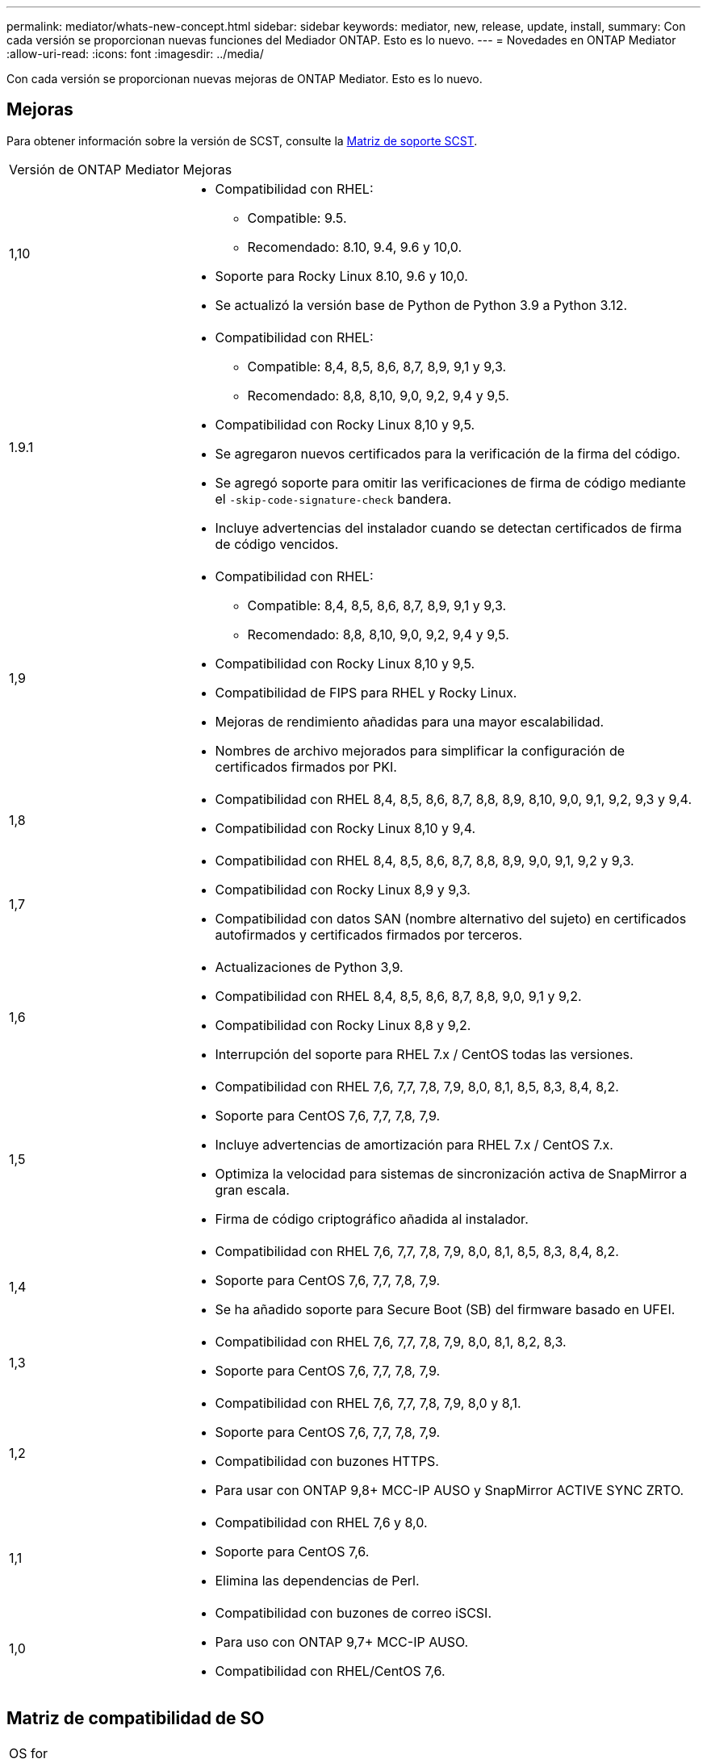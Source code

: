 ---
permalink: mediator/whats-new-concept.html 
sidebar: sidebar 
keywords: mediator, new, release, update, install, 
summary: Con cada versión se proporcionan nuevas funciones del Mediador ONTAP. Esto es lo nuevo. 
---
= Novedades en ONTAP Mediator
:allow-uri-read: 
:icons: font
:imagesdir: ../media/


[role="lead"]
Con cada versión se proporcionan nuevas mejoras de ONTAP Mediator. Esto es lo nuevo.



== Mejoras

Para obtener información sobre la versión de SCST, consulte la <<Matriz de soporte SCST>>.

[cols="25,75"]
|===


| Versión de ONTAP Mediator | Mejoras 


 a| 
1,10
 a| 
* Compatibilidad con RHEL:
+
** Compatible: 9.5.
** Recomendado: 8.10, 9.4, 9.6 y 10,0.


* Soporte para Rocky Linux 8.10, 9.6 y 10,0.
* Se actualizó la versión base de Python de Python 3.9 a Python 3.12.




 a| 
1.9.1
 a| 
* Compatibilidad con RHEL:
+
** Compatible: 8,4, 8,5, 8,6, 8,7, 8,9, 9,1 y 9,3.
** Recomendado: 8,8, 8,10, 9,0, 9,2, 9,4 y 9,5.


* Compatibilidad con Rocky Linux 8,10 y 9,5.
* Se agregaron nuevos certificados para la verificación de la firma del código.
* Se agregó soporte para omitir las verificaciones de firma de código mediante el  `-skip-code-signature-check` bandera.
* Incluye advertencias del instalador cuando se detectan certificados de firma de código vencidos.




 a| 
1,9
 a| 
* Compatibilidad con RHEL:
+
** Compatible: 8,4, 8,5, 8,6, 8,7, 8,9, 9,1 y 9,3.
** Recomendado: 8,8, 8,10, 9,0, 9,2, 9,4 y 9,5.


* Compatibilidad con Rocky Linux 8,10 y 9,5.
* Compatibilidad de FIPS para RHEL y Rocky Linux.
* Mejoras de rendimiento añadidas para una mayor escalabilidad.
* Nombres de archivo mejorados para simplificar la configuración de certificados firmados por PKI.




 a| 
1,8
 a| 
* Compatibilidad con RHEL 8,4, 8,5, 8,6, 8,7, 8,8, 8,9, 8,10, 9,0, 9,1, 9,2, 9,3 y 9,4.
* Compatibilidad con Rocky Linux 8,10 y 9,4.




 a| 
1,7
 a| 
* Compatibilidad con RHEL 8,4, 8,5, 8,6, 8,7, 8,8, 8,9, 9,0, 9,1, 9,2 y 9,3.
* Compatibilidad con Rocky Linux 8,9 y 9,3.
* Compatibilidad con datos SAN (nombre alternativo del sujeto) en certificados autofirmados y certificados firmados por terceros.




 a| 
1,6
 a| 
* Actualizaciones de Python 3,9.
* Compatibilidad con RHEL 8,4, 8,5, 8,6, 8,7, 8,8, 9,0, 9,1 y 9,2.
* Compatibilidad con Rocky Linux 8,8 y 9,2.
* Interrupción del soporte para RHEL 7.x / CentOS todas las versiones.




 a| 
1,5
 a| 
* Compatibilidad con RHEL 7,6, 7,7, 7,8, 7,9, 8,0, 8,1, 8,5, 8,3, 8,4, 8,2.
* Soporte para CentOS 7,6, 7,7, 7,8, 7,9.
* Incluye advertencias de amortización para RHEL 7.x / CentOS 7.x.
* Optimiza la velocidad para sistemas de sincronización activa de SnapMirror a gran escala.
* Firma de código criptográfico añadida al instalador.




 a| 
1,4
 a| 
* Compatibilidad con RHEL 7,6, 7,7, 7,8, 7,9, 8,0, 8,1, 8,5, 8,3, 8,4, 8,2.
* Soporte para CentOS 7,6, 7,7, 7,8, 7,9.
* Se ha añadido soporte para Secure Boot (SB) del firmware basado en UFEI.




 a| 
1,3
 a| 
* Compatibilidad con RHEL 7,6, 7,7, 7,8, 7,9, 8,0, 8,1, 8,2, 8,3.
* Soporte para CentOS 7,6, 7,7, 7,8, 7,9.




 a| 
1,2
 a| 
* Compatibilidad con RHEL 7,6, 7,7, 7,8, 7,9, 8,0 y 8,1.
* Soporte para CentOS 7,6, 7,7, 7,8, 7,9.
* Compatibilidad con buzones HTTPS.
* Para usar con ONTAP 9,8+ MCC-IP AUSO y SnapMirror ACTIVE SYNC ZRTO.




 a| 
1,1
 a| 
* Compatibilidad con RHEL 7,6 y 8,0.
* Soporte para CentOS 7,6.
* Elimina las dependencias de Perl.




 a| 
1,0
 a| 
* Compatibilidad con buzones de correo iSCSI.
* Para uso con ONTAP 9,7+ MCC-IP AUSO.
* Compatibilidad con RHEL/CentOS 7,6.


|===


== Matriz de compatibilidad de SO

|===


| OS for ONTAP Mediator | 1,10 | 1.9.1 | 1,9 | 1,8 | 1,7 | 1,6 | 1,5 | 1,4 | 1,3 | 1,2 | 1,1 | 1,0 


 a| 
7,6
 a| 
Obsoleto
 a| 
Obsoleto
 a| 
Obsoleto
 a| 
Obsoleto
 a| 
Obsoleto
 a| 
Obsoleto
 a| 
Sí
 a| 
Sí
 a| 
Sí
 a| 
Sí
 a| 
Sí
 a| 
Sí (solo RHEL)



 a| 
7,7
 a| 
Obsoleto
 a| 
Obsoleto
 a| 
Obsoleto
 a| 
Obsoleto
 a| 
Obsoleto
 a| 
Obsoleto
 a| 
Sí
 a| 
Sí
 a| 
Sí
 a| 
Sí
 a| 
No
 a| 
No



 a| 
7,8
 a| 
Obsoleto
 a| 
Obsoleto
 a| 
Obsoleto
 a| 
Obsoleto
 a| 
Obsoleto
 a| 
Obsoleto
 a| 
Sí
 a| 
Sí
 a| 
Sí
 a| 
Sí
 a| 
No
 a| 
No



 a| 
7,9
 a| 
Obsoleto
 a| 
Obsoleto
 a| 
Obsoleto
 a| 
Obsoleto
 a| 
Obsoleto
 a| 
Obsoleto
 a| 
Sí
 a| 
Sí
 a| 
Sí
 a| 
Compatible
 a| 
No
 a| 
No



 a| 
RHEL 8,0
 a| 
Obsoleto
 a| 
Obsoleto
 a| 
Obsoleto
 a| 
Obsoleto
 a| 
Obsoleto
 a| 
Obsoleto
 a| 
Sí
 a| 
Sí
 a| 
Sí
 a| 
Sí
 a| 
Sí
 a| 
No



 a| 
RHEL 8,1
 a| 
Obsoleto
 a| 
Obsoleto
 a| 
Obsoleto
 a| 
Obsoleto
 a| 
Obsoleto
 a| 
Obsoleto
 a| 
Sí
 a| 
Sí
 a| 
Sí
 a| 
Sí
 a| 
No
 a| 
No



 a| 
RHEL 8,2
 a| 
Obsoleto
 a| 
Obsoleto
 a| 
Obsoleto
 a| 
Obsoleto
 a| 
Obsoleto
 a| 
Obsoleto
 a| 
Sí
 a| 
Sí
 a| 
Sí
 a| 
No
 a| 
No
 a| 
No



 a| 
RHEL 8,3
 a| 
Obsoleto
 a| 
Obsoleto
 a| 
Obsoleto
 a| 
Obsoleto
 a| 
Obsoleto
 a| 
Obsoleto
 a| 
Sí
 a| 
Sí
 a| 
Sí
 a| 
No
 a| 
No
 a| 
No



 a| 
RHEL 8,4
 a| 
No
 a| 
Compatible
 a| 
Compatible
 a| 
Sí
 a| 
Sí
 a| 
Sí
 a| 
Sí
 a| 
Sí
 a| 
No
 a| 
No
 a| 
No
 a| 
No



 a| 
RHEL 8,5
 a| 
No
 a| 
Compatible
 a| 
Compatible
 a| 
Sí
 a| 
Sí
 a| 
Sí
 a| 
Sí
 a| 
Sí
 a| 
No
 a| 
No
 a| 
No
 a| 
No



 a| 
RHEL 8,6
 a| 
No
 a| 
Compatible
 a| 
Compatible
 a| 
Sí
 a| 
Sí
 a| 
Sí
 a| 
No
 a| 
No
 a| 
No
 a| 
No
 a| 
No
 a| 
No



 a| 
RHEL 8,7
 a| 
No
 a| 
Compatible
 a| 
Compatible
 a| 
Sí
 a| 
Sí
 a| 
Sí
 a| 
No
 a| 
No
 a| 
No
 a| 
No
 a| 
No
 a| 
No



 a| 
RHEL 8,8
 a| 
No
 a| 
Sí
 a| 
Sí
 a| 
Sí
 a| 
Sí
 a| 
Sí
 a| 
No
 a| 
No
 a| 
No
 a| 
No
 a| 
No
 a| 
No



 a| 
RHEL 8,9
 a| 
No
 a| 
Compatible
 a| 
Compatible
 a| 
Sí
 a| 
Sí
 a| 
No
 a| 
No
 a| 
No
 a| 
No
 a| 
No
 a| 
No
 a| 
No



 a| 
RHEL 8,10
 a| 
Sí
 a| 
Sí
 a| 
Sí
 a| 
Sí
 a| 
No
 a| 
No
 a| 
No
 a| 
No
 a| 
No
 a| 
No
 a| 
No
 a| 
No



 a| 
RHEL 9,0
 a| 
No
 a| 
Sí
 a| 
Sí
 a| 
Sí
 a| 
Sí
 a| 
Sí
 a| 
No
 a| 
No
 a| 
No
 a| 
No
 a| 
No
 a| 
No



 a| 
RHEL 9,1
 a| 
No
 a| 
Compatible
 a| 
Compatible
 a| 
Sí
 a| 
Sí
 a| 
Sí
 a| 
No
 a| 
No
 a| 
No
 a| 
No
 a| 
No
 a| 
No



 a| 
RHEL 9,2
 a| 
No
 a| 
Sí
 a| 
Sí
 a| 
Sí
 a| 
Sí
 a| 
Sí
 a| 
No
 a| 
No
 a| 
No
 a| 
No
 a| 
No
 a| 
No



 a| 
RHEL 9,3
 a| 
No
 a| 
Compatible
 a| 
Compatible
 a| 
Sí
 a| 
Sí
 a| 
No
 a| 
No
 a| 
No
 a| 
No
 a| 
No
 a| 
No
 a| 
No



 a| 
RHEL 9,4
 a| 
Sí
 a| 
Sí
 a| 
Sí
 a| 
Sí
 a| 
No
 a| 
No
 a| 
No
 a| 
No
 a| 
No
 a| 
No
 a| 
No
 a| 
No



 a| 
RHEL 9,5
 a| 
Compatible
 a| 
Sí
 a| 
Sí
 a| 
No
 a| 
No
 a| 
No
 a| 
No
 a| 
No
 a| 
No
 a| 
No
 a| 
No
 a| 
No



 a| 
RHEL 9.6
 a| 
Sí
 a| 
Sí
 a| 
No
 a| 
No
 a| 
No
 a| 
No
 a| 
No
 a| 
No
 a| 
No
 a| 
No
 a| 
No
 a| 
No



 a| 
RHEL 10.0
 a| 
Sí
 a| 
Sí
 a| 
No
 a| 
No
 a| 
No
 a| 
No
 a| 
No
 a| 
No
 a| 
No
 a| 
No
 a| 
No
 a| 
No



 a| 
CentOS 8 y STREAM
 a| 
No
 a| 
No
 a| 
No
 a| 
No
 a| 
No
 a| 
No
 a| 
No
 a| 
No
 a| 
No
 a| 
N / A
 a| 
N / A
 a| 
N / A



 a| 
Rocky Linux 8
 a| 
Sí
 a| 
Sí
 a| 
Sí
 a| 
Sí
 a| 
Sí
 a| 
Sí
 a| 
N / A
 a| 
N / A
 a| 
N / A
 a| 
N / A
 a| 
N / A
 a| 
N / A



 a| 
Rocky Linux 9
 a| 
Sí
 a| 
Sí
 a| 
Sí
 a| 
Sí
 a| 
Sí
 a| 
Sí
 a| 
N / A
 a| 
N / A
 a| 
N / A
 a| 
N / A
 a| 
N / A
 a| 
N / A



 a| 
Rocky Linux 10,0
 a| 
Sí
 a| 
No
 a| 
No
 a| 
No
 a| 
No
 a| 
No
 a| 
No
 a| 
No
 a| 
No
 a| 
No
 a| 
No
 a| 
No



 a| 
Oracle Linux 9
 a| 
No
 a| 
No
 a| 
No
 a| 
No
 a| 
No
 a| 
No
 a| 
No
 a| 
No
 a| 
No
 a| 
No
 a| 
No
 a| 
No



 a| 
Oracle Linux 10
 a| 
No
 a| 
No
 a| 
No
 a| 
No
 a| 
No
 a| 
No
 a| 
No
 a| 
No
 a| 
No
 a| 
No
 a| 
No
 a| 
No

|===
* OS hace referencia a las versiones RedHat y CentOS, a menos que se especifique lo contrario.
* «Sí» significa que el sistema operativo se recomienda para la instalación de ONTAP Mediator, y es totalmente compatible con él.
* “No” significa que el sistema operativo y el Mediador ONTAP no son compatibles.
* «Compatible» significa que RHEL ya no es compatible con esta versión, pero puede seguir instalando ONTAP Mediator.
* CentOS 8 se eliminó para todas las versiones debido a su reramificación. CentOS Stream no se consideró un sistema operativo de destino de producción adecuado. No se ha planificado ningún soporte.
* ONTAP Mediator 1,5 fue la última versión admitida para los sistemas operativos de sucursal RHEL 7.x.
* ONTAP Mediator 1,6 añade soporte para Rocky Linux 8 y 9.




== Matriz de soporte SCST

La siguiente tabla muestra la versión de SCST admitida para cada versión de ONTAP Mediator.

[cols="2*"]
|===
| Versión de ONTAP Mediator | Versión de SCST compatible 


| Mediador ONTAP 1.10 | scst-3.9.tar.gz 


| Mediador ONTAP 1.9.1 | scst-3,8.0.tar.bz2 


| Mediador ONTAP 1,9 | scst-3,8.0.tar.bz2 


| Mediador ONTAP 1,8 | scst-3,8.0.tar.bz2 


| Mediador ONTAP 1,7 | scst-3,7.0.tar.bz2 


| Mediador ONTAP 1,6 | scst-3,7.0.tar.bz2 


| Mediador ONTAP 1,5 | scst-3,6.0.tar.bz2 


| Mediador ONTAP 1,4 | scst-3,6.0.tar.bz2 


| Mediador ONTAP 1,3 | scst-3,5.0.tar.bz2 


| Mediador ONTAP 1,2 | scst-3,4.0.tar.bz2 


| Mediador ONTAP 1,1 | scst-3,4.0.tar.bz2 


| Mediador ONTAP 1,0 | scst-3,3.0.tar.bz2 
|===